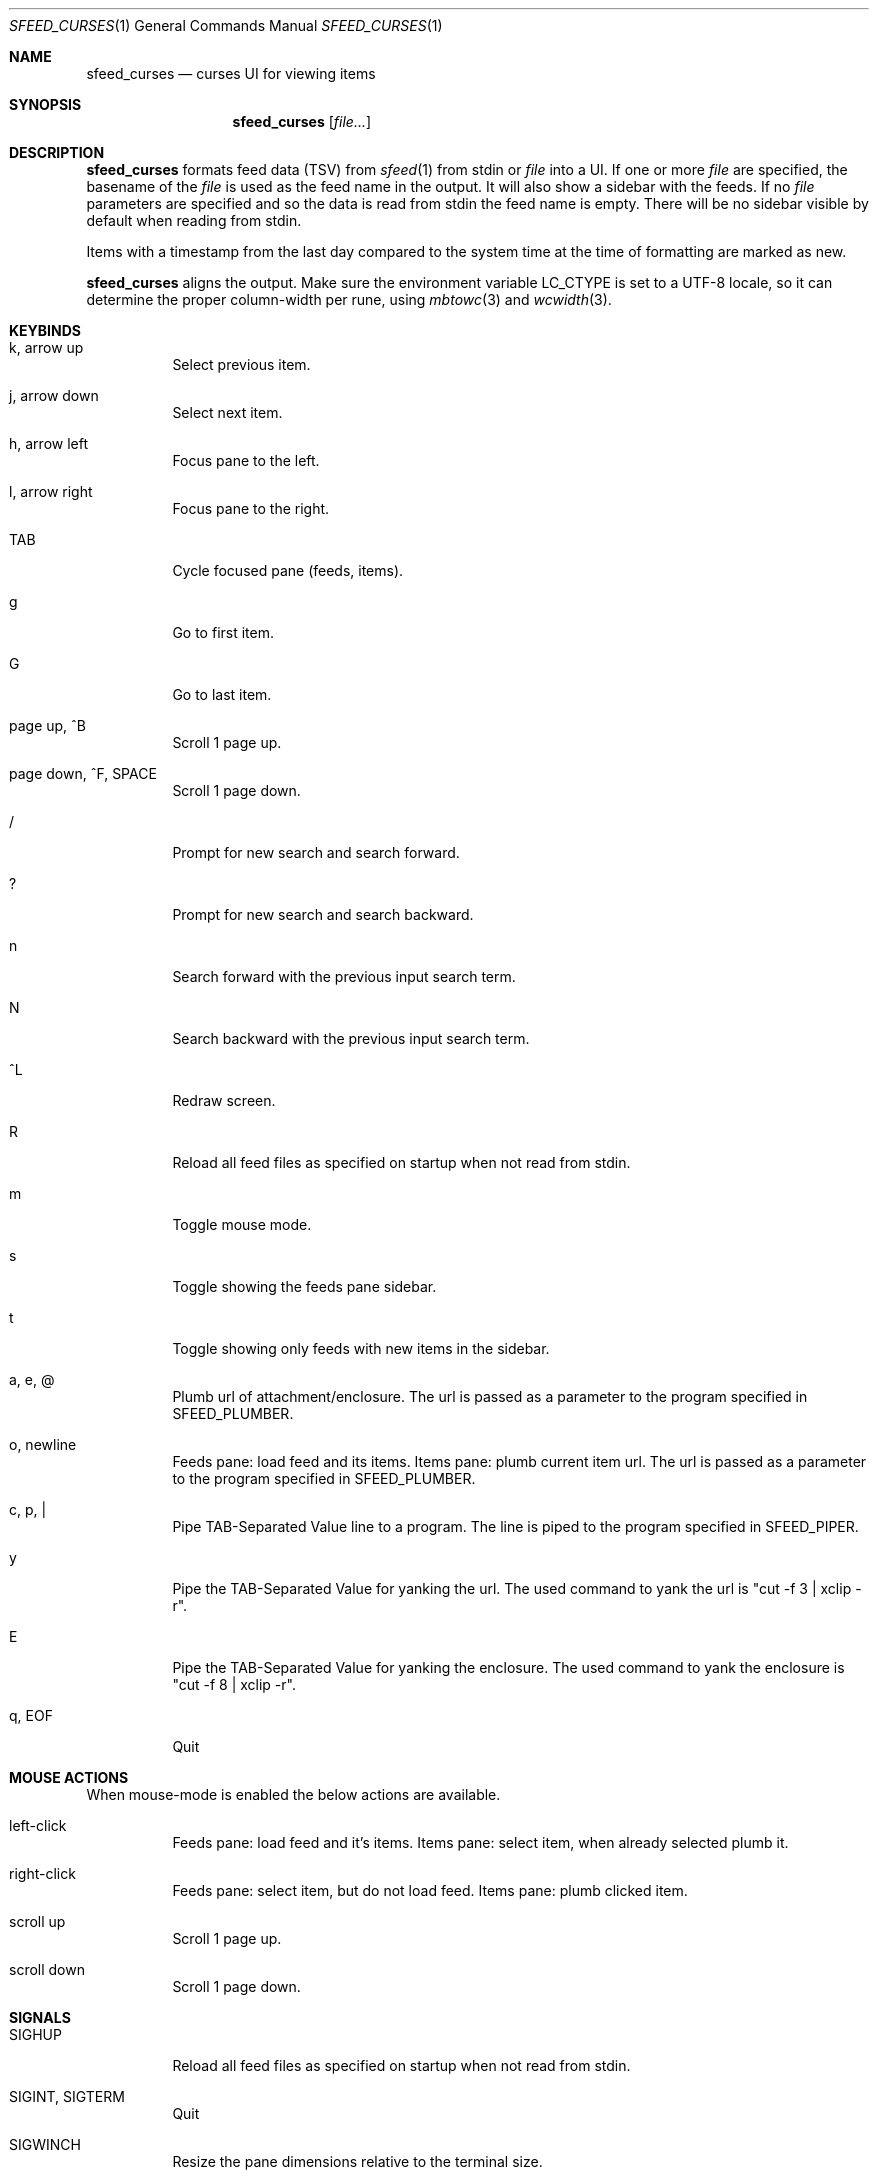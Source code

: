 .Dd July 15, 2020
.Dt SFEED_CURSES 1
.Os
.Sh NAME
.Nm sfeed_curses
.Nd curses UI for viewing items
.Sh SYNOPSIS
.Nm
.Op Ar file...
.Sh DESCRIPTION
.Nm
formats feed data (TSV) from
.Xr sfeed 1
from stdin or
.Ar file
into a UI.
If one or more
.Ar file
are specified, the basename of the
.Ar file
is used as the feed name in the output.
It will also show a sidebar with the feeds.
If no
.Ar file
parameters are specified and so the data is read from stdin the feed name
is empty.
There will be no sidebar visible by default when reading from stdin.
.Pp
Items with a timestamp from the last day compared to the system time at the
time of formatting are marked as new.
.Pp
.Nm
aligns the output.
Make sure the environment variable
.Ev LC_CTYPE
is set to a UTF-8 locale, so it can determine the proper column-width
per rune, using
.Xr mbtowc 3
and
.Xr wcwidth 3 .
.Sh KEYBINDS
.Bl -tag -width Ds
.It k, arrow up
Select previous item.
.It j, arrow down
Select next item.
.It h, arrow left
Focus pane to the left.
.It l, arrow right
Focus pane to the right.
.It TAB
Cycle focused pane (feeds, items).
.It g
Go to first item.
.It G
Go to last item.
.It page up, ^B
Scroll 1 page up.
.It page down, ^F, SPACE
Scroll 1 page down.
.It /
Prompt for new search and search forward.
.It ?
Prompt for new search and search backward.
.It n
Search forward with the previous input search term.
.It N
Search backward with the previous input search term.
.It ^L
Redraw screen.
.It R
Reload all feed files as specified on startup when not read from stdin.
.It m
Toggle mouse mode.
.It s
Toggle showing the feeds pane sidebar.
.It t
Toggle showing only feeds with new items in the sidebar.
.It a, e, @
Plumb url of attachment/enclosure.
The url is passed as a parameter to the program specified in
.Ev SFEED_PLUMBER .
.It o, newline
Feeds pane: load feed and its items.
Items pane: plumb current item url.
The url is passed as a parameter to the program specified in
.Ev SFEED_PLUMBER .
.It c, p, |
Pipe TAB-Separated Value line to a program.
The line is piped to the program specified in
.Ev SFEED_PIPER .
.It y
Pipe the TAB-Separated Value for yanking the url.
The used command to yank the url is "cut -f 3 | xclip -r".
.It E
Pipe the TAB-Separated Value for yanking the enclosure.
The used command to yank the enclosure is "cut -f 8 | xclip -r".
.It q, EOF
Quit
.El
.Sh MOUSE ACTIONS
When mouse-mode is enabled the below actions are available.
.Bl -tag -width Ds
.It left-click
Feeds pane: load feed and it's items.
Items pane: select item, when already selected plumb it.
.It right-click
Feeds pane: select item, but do not load feed.
Items pane: plumb clicked item.
.It scroll up
Scroll 1 page up.
.It scroll down
Scroll 1 page down.
.El
.Sh SIGNALS
.Bl -tag -width Ds
.It SIGHUP
Reload all feed files as specified on startup when not read from stdin.
.It SIGINT, SIGTERM
Quit
.It SIGWINCH
Resize the pane dimensions relative to the terminal size.
.El
.Sh ENVIRONMENT VARIABLES
.Bl -tag -width Ds
.It Ev SFEED_PIPER
A program where the TAB-Separated Value line is piped to.
By default this is "less".
.It Ev SFEED_PLUMBER
A program that received the url or enclosure url as a parameter.
By default this is "xdg-open".
.It Ev SFEED_FEED_PATH
This variable is set by
.Nm
when a feed is set or changed.
If the data is read from stdin this variable is unset.
It can be used by the plumb or pipe program for scripting purposes.
.El
.Sh EXIT STATUS
.Ex -std
.Sh SEE ALSO
.Xr sfeed 1 ,
.Xr sfeed_plain 1 ,
.Xr xclip 1 ,
.Xr sfeed 5
.Sh AUTHORS
.An Hiltjo Posthuma Aq Mt hiltjo@codemadness.org
